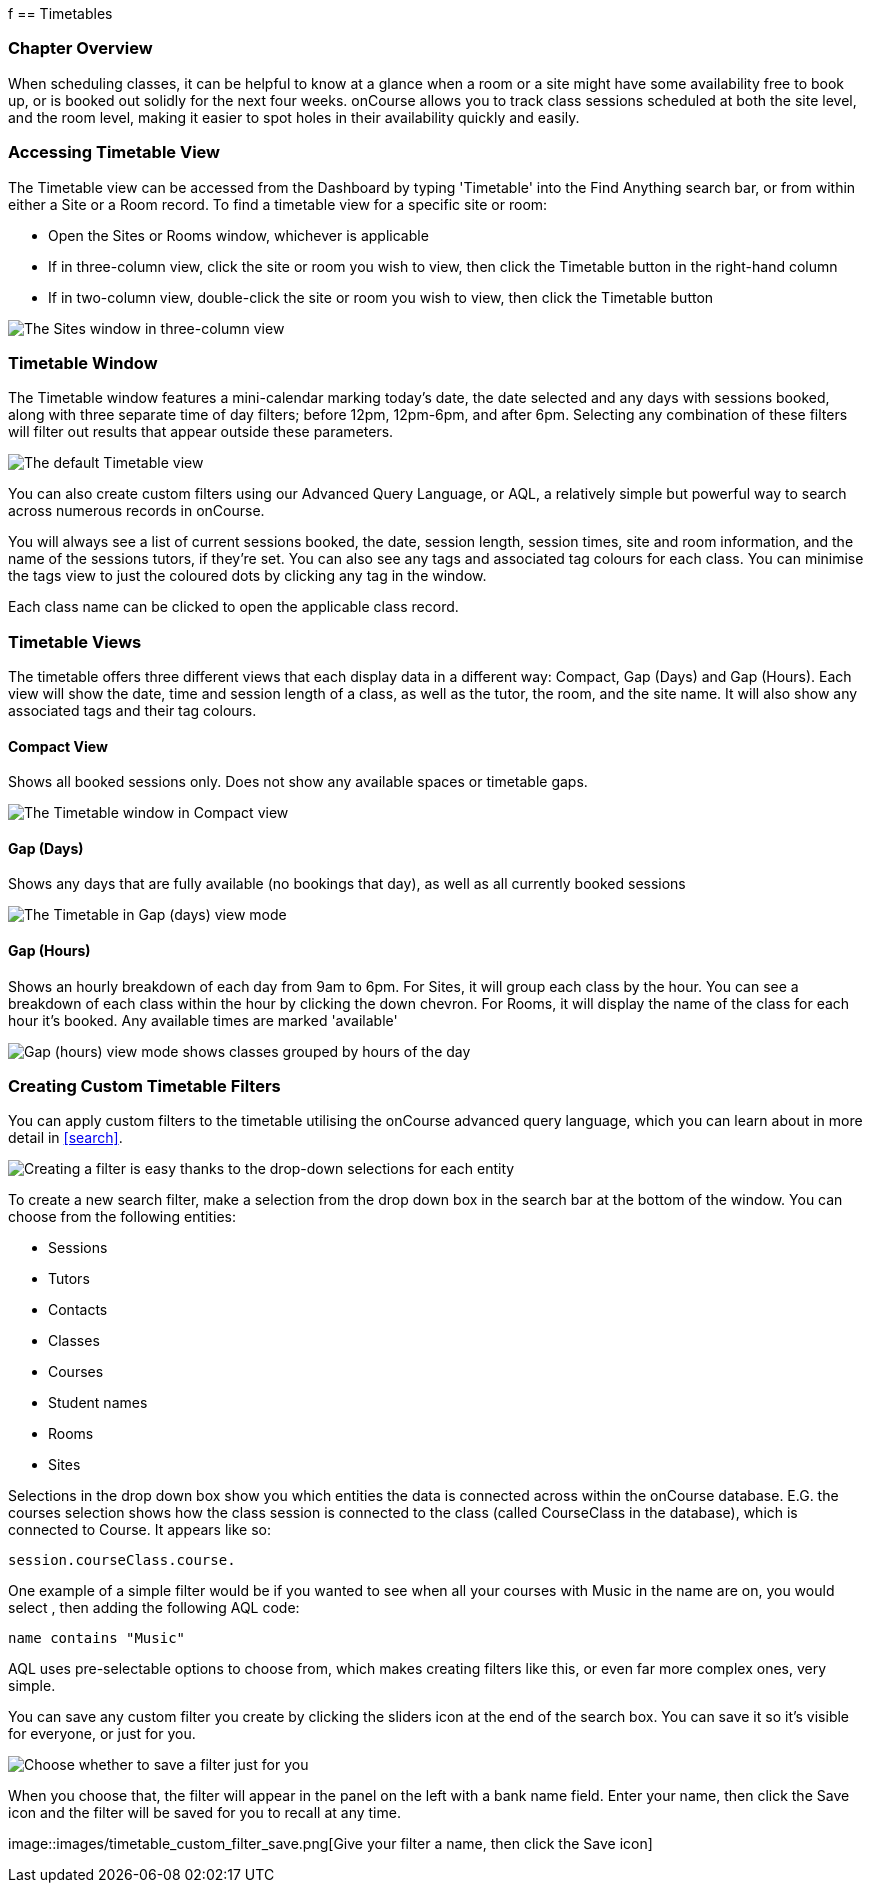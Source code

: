 f[[timetable]]
== Timetables

=== Chapter Overview

When scheduling classes, it can be helpful to know at a glance when a room or a site might have some availability free to book up, or is booked out solidly for the next four weeks. onCourse allows you to track class sessions scheduled at both the site level, and the room level, making it easier to spot holes in their availability quickly and easily.

[[timetable-access]]
=== Accessing Timetable View

The Timetable view can be accessed from the Dashboard by typing 'Timetable' into the Find Anything search bar, or from within either a Site or a Room record.
To find a timetable view for a specific site or room:

* Open the Sites or Rooms window, whichever is applicable
* If in three-column view, click the site or room you wish to view, then click the Timetable button in the right-hand column
* If in two-column view, double-click the site or room you wish to view, then click the Timetable button

image::images/sites_timetable_icon.png[ The Sites window in three-column view,with the Timetable icon in the right-hand column]

=== Timetable Window

The Timetable window features a mini-calendar marking today's date, the date selected and any days with sessions booked, along with three separate time of day filters; before 12pm, 12pm-6pm, and after 6pm.
Selecting any combination of these filters will filter out results that appear outside these parameters.

image::images/timetable_standard_view.png[ The default Timetable view]

You can also create custom filters using our Advanced Query Language, or AQL, a relatively simple but powerful way to search across numerous records in onCourse.

You will always see a list of current sessions booked, the date, session length, session times, site and room information, and the name of the sessions tutors, if they're set.
You can also see any tags and associated tag colours for each class.
You can minimise the tags view to just the coloured dots by clicking any tag in the window.

Each class name can be clicked to open the applicable class record.

=== Timetable Views

The timetable offers three different views that each display data in a different way: Compact, Gap (Days) and Gap (Hours).
Each view will show the date, time and session length of a class, as well as the tutor, the room, and the site name.
It will also show any associated tags and their tag colours.

[[timetable-compact]]
==== Compact View

Shows all booked sessions only.
Does not show any available spaces or timetable gaps.

image::images/timetable_compact.png[ The Timetable window in Compact view]

[[timetable-gap-days]]
==== Gap (Days)

Shows any days that are fully available (no bookings that day), as well as all currently booked sessions

image::images/timetable_gap_days.png[ The Timetable in Gap (days) view mode]

[[timetable-gap-hours]]
==== Gap (Hours)

Shows an hourly breakdown of each day from 9am to 6pm.
For Sites, it will group each class by the hour.
You can see a breakdown of each class within the hour by clicking the down chevron.
For Rooms, it will display the name of the class for each hour it's booked.
Any available times are marked 'available'

image::images/timetable_gap_hours.png[ Gap (hours) view mode shows classes grouped by hours of the day]

=== Creating Custom Timetable Filters

You can apply custom filters to the timetable utilising the onCourse advanced query language, which you can learn about in more detail in <<search>>.

image::images/timetable_filter_create.png[ Creating a filter is easy thanks to the drop-down selections for each entity]

To create a new search filter, make a selection from the drop down box in the search bar at the bottom of the window.
You can choose from the following entities:

* Sessions
* Tutors
* Contacts
* Classes
* Courses
* Student names
* Rooms
* Sites

Selections in the drop down box show you which entities the data is connected across within the onCourse database. E.G. the courses selection shows how the class session is connected to the class (called CourseClass in the database), which is connected to Course.
It appears like so:

`session.courseClass.course.`

One example of a simple filter would be if you wanted to see when all your courses with Music in the name are on, you would select , then adding the following AQL code:

`name contains "Music"`

AQL uses pre-selectable options to choose from, which makes creating filters like this, or even far more complex ones, very simple.

You can save any custom filter you create by clicking the sliders icon at the end of the search box.
You can save it so it's visible for everyone, or just for you.

image::images/timetable_custom_filter_select.png[Choose whether to save a filter just for you,or for every user of your system]

When you choose that, the filter will appear in the panel on the left with a bank name field.
Enter your name, then click the Save icon and the filter will be saved for you to recall at any time.

image::images/timetable_custom_filter_save.png[Give your filter a name,
then click the Save icon]
